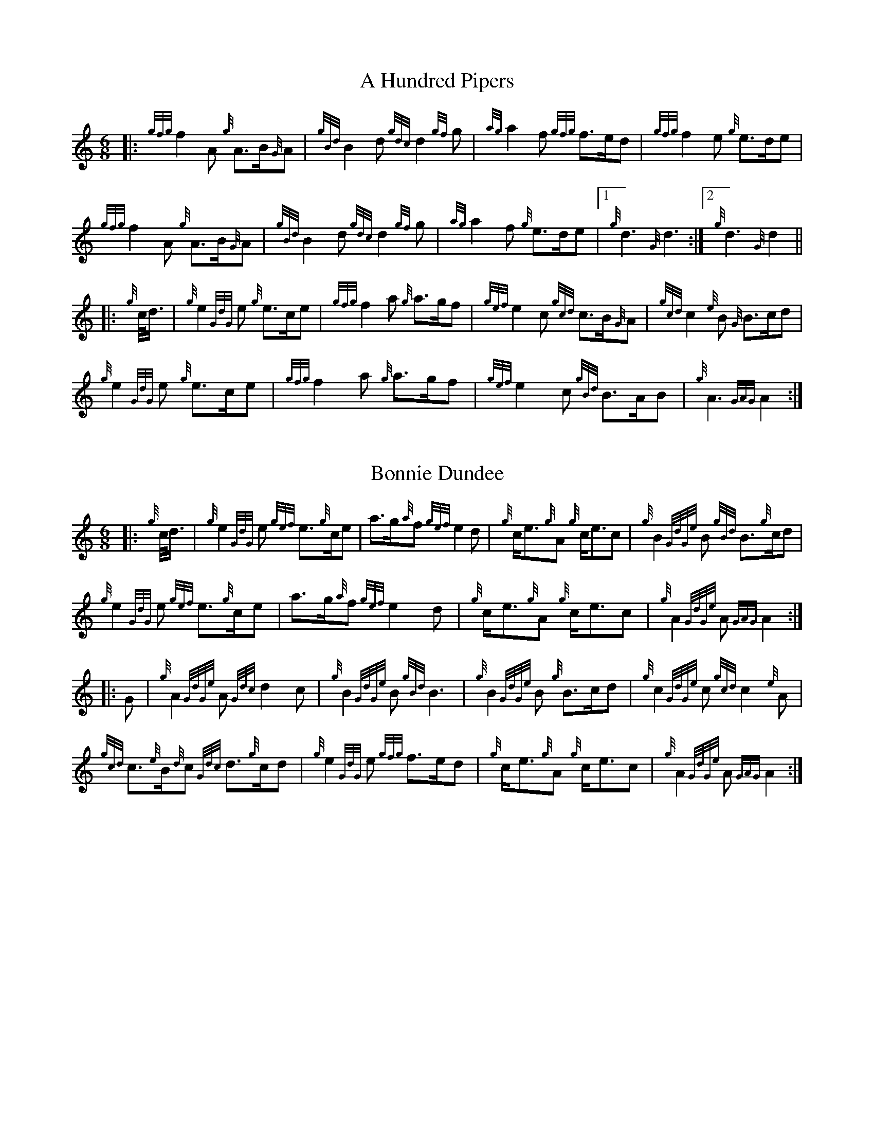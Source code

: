 %abc-2.2
% %%MIDI gracedivider=2




X:1
T:A Hundred Pipers
M:6/8
K:HP
|: {gfg}f2A1 {g}A3/2B/2{G}A1|{gBd}B2d1{gdc}d2{gf}g1|{ag}a2f1 {gfg}f3/2e/2d1|{gfg}f2e1 {g}e3/2d/2e1|!
{gfg}f2A1 {g}A3/2B/2{G}A1|{gBd}B2 d1{gdc}d2{gf}g1|{ag}a2f1 {g}e3/2d/2e1|1!rbstop!{g}d3{G}d3 :|2!rbstop! {g}d3{G}d2 ||!
|:{g}c/4d3/4|{g}e2{GdG}e1 {g}e3/2c/2e1|{gfg}f2a1 {g}a3/2g/2f1|{gef}e2c1 {gcd}c3/2B/2{G}A1|{gcd}c2{e}B1 {G}B3/2c/2d1|!
{g}e2{GdG}e1 {g}e3/2c/2e1|{gfg}f2a1 {g}a3/2g/2f1|{gef}e2c1 {gBd}B3/2A/2B1|{g}A3{GAG}A2:|!

X:2
T:Bonnie Dundee
M:6/8
K:HP
|:{g}c/4d3/4|{g}e2{GdG}e1 {gef}e3/2{g}c/2e1|a3/2g/2{a}f1 {gef}e2d1|{g}c/2e3/2{g}A1 {g}c/2e3/2c1|{g}B2{GdGe}B1 {gBd}B3/2{g}c/2d1|!
{g}e2{GdG}e1 {gef}e3/2{g}c/2e1|a3/2g/2{a}f1{gef}e2d1|{g}c/2e3/2{g}A1 {g}c/2e3/2c1|{g}A2{GdGe}A1{GAG}A2:|!
|:G1|{g}A2{GdGe}A1{Gdc}d2c1|{g}B2{GdGe}B1{gBd}B3|{g}B2{GdGe}B1 {g}B3/2c/2d1|{g}c2{GdGe}c1{gcd}c2{e}A1|!
{gcd}c3/2{e}B/2{d}c1 {Gdc}d3/2{g}c/2d1|{g}e2{GdG}e1 {gfg}f3/2e/2d1|{g}c/2e3/2{g}A1 {g}c/2e3/2c1|{g}A2{GdGe}A1{GAG}A2:|


%%newpage



X:3
T:Mrs. MacLeod Of Raasay
C:Traditional
R:March
M:4/4
K:HP
{gAGAG}A2{ag}a3/2g/2 {fg}f1e1 {g}f1a1|{fg}f1e1 {gcd}c1{e}B1 {g}c2{GdGe}c1e1|{gAGAG}A2{ag}a3/2g/2 {fg}f1e1 {g}f1a1|{fg}f1e1 {gcd}c1{e}A1 {g}B2{GdGe}B1e1|!
{gAGAG}A2{ag}a3/2g/2 {fg}f1e1 {g}f1a1|{fg}f1e1 {gcd}c1{e}B1 {g}c2{GdGe}c1e1|{gfg}f3/2e/2 {g}f1a1{fg}f2{g}e1{g}f3/4g/4|{ag}a3/2f/2 {gef}e1c1 {gcd}c1{e}B1 {GdG}B1e1||!
{gAGAG}A2{gcd}c1{e}A1 {gef}e1A1 {gcd}c1a1|{gfg}f1e1 {gcd}c1{e}B1{g}c2{GdGe}c1e1|{gAGAG}A2 {gcd}c1{e}A1 {gef}e1A1 {gcd}c1a1|{fg}f1e1 {gcd}c1{e}A1 {g}B2{GdGe}B1e1|!
{gAGAG}A2{gcd}c1{e}A1 {gef}e1A1 {gcd}c1a1|{gfg}f1e1 {gcd}c1{e}B1{g}c2{GdGe}c1e1|{gfg}f3/2e/2 {g}f1a1 {fg}f2{g}e1{g}f3/4g/4|{ag}a3/2f/2 {gef}e1c1 {gcd}c1{e}B1 {GdG}B|]!

X:4
T:Teribus
C:Traditional (RSPBA setting)
M:2/4
K:HP
|:A2|{Gdc}d2{e}A2 {Gdc}d3e1|{g}f2a2 {fg}f2d2|{gf}g3f1 {gef}e3d1|{gcd}c2e2 {gcd}c2{e}A2|!
["2nd time 2nd part"!rbstop!
     {Gdc}d2{e}A2 {Gdc}d3e1|{g}f2a2 {gf}f2d2|{gf}g3f1 {gef}e2a2|{gfg}f2d2 {gdG}d2:|!
|: {gf}g2 | a4{GdG}a3g1|{fg}f2a2 {fg}f2d2|{gf}g3f1 {gef}e3d1|{gcd}c2e2 {gcd}c2{e}A2|!
["1st time 2nd part"!rbstop!
            a4{GdG}a3g1|{fg}f2a2 {fg}f2d2|{gf}g3f1 {gef}e2a2|{gfg}f2d2 {gdG}d2:|!

X:5
T:The Brown Haired Maiden
C:Traditional (RSPBA setting)
M:2/4
K:HP
|:A2|{Gdc}d3c1 {gBd}B2{e}A2|{Gdc}d4 {e}A3B1|{Gdc}d3e1 {gf}g2f2|{gfg}f2e2 {A}e2{gf}g2|!
   {a}f1a3 {fg}f2a2|{AGAG}A4{Gdc}d3e1|{g}f4{gf}g2{a}e2|{Gdc}d4{gdG}d2:|!
|: {gf}g2 | {a}f1a3 {fg}f2a2|{AGAG}A4{Gdc}d3e1|{g}f2d2 {gf}g2f2|{gfg}f2e2 {A}e2{gf}g2|!
[1!rbstop! 
  {a}f1a3 {fg}f2a2|{AGAG}A4{Gdc}d3e1|{g}f4{gf}g2{a}e2|{Gdc}d4{gdG}d2:|!
[2!rbstop! 
  {ag}a3g {fg}f2a2|{AGAG}A4{Gdc}d3e1|{g}f4{gf}g2{a}e2|{Gdc}d4{gdG}d2|]


%%newpage


X:6
T:God Bless America
M:4/4
K:HP
{Gdc}d4{gcd}c2{g}B2|{gcd}c3/2B/2{G}A4-A2|{gef}e4{g}d2e2|{gfg}f4-f2{g}e3/2f/2|!
{gf}g2{Bd}B4{gf}g2 |{fg}f2{AGAG}A4{Gdc}d3/2e/2 |{gfg}f2{g}e3/2d/2{gef}e2{g}d3/2c/2|{Gdc}d4-d2{g}c3/2d/2|!
{gef}e2{AGAG}A4{g}d3/2e/2|{gfg}f2{AGAG}A4{g}e3/2f/2|{gf}g2{cd}c4{g}f3/2g/2|{ag}a4-a4|!
|: {Bd}B4{G}A2{gf}g2|f3/2e/2{Gdc}d4{gf}g2|{fg}f4{gef}e4|1 !rbstop! {ag}a4-a4 :|2 !rbstop! {Gdc}d4-d2 |]!

X:7
T:Caissons Go Rolling Along
M:4/4
K:HP
|:{g}e1c1|{gef}e2{g}e1c1 {gef}e2{g}e1c1 | {g}e3/2f/2 {g}e1c1 {gef}e2{g}c1d1 | {gef}e1d1- d1B1 {gef}e1d1- d1B1 | {G}A4{GAG}A2:|!
e{A}e|a2{g}a2 {ef}e2-e2| {g}f3/2g/2 a1f1 {gef}e2-e2 | a1{g}a1- a1g1 {a}f2{gf}g1a1 | {f}g2{a}f2{g}e3{A}e|!
a2{g}a2{ef}e2-e2|{g}f3/2g/2 a1f1{gef}e2{g}c1d1|{gef}e1d1- d1B1 {gef}e1d1- d1B1 | {G}A4{GAG}A2 |]!

X:8
T:Marine Corps Hymn
M:4/4
K:HP
|:{g}A1{d}c1| \
{gef}e2{A}e2{gef}e2{A}e2 |{gef}e3a1{ef}e2c1d1|{gef}e2{A}e2{gde}d1B3 |{G}A4{GAG}A2:|!
a1g1 |\
{fg}f2d2{g}f2d2|{gef}e3c1{gef}e2a1g1|{fg}f2d2{g}f1a3 |{ef}e4{A}e2 |!
{g}A1{d}c1| {gef}e2{A}e2{gef}e2{A}e2 |{gef}e3a1{ef}e2c1d1|{gef}e2{A}e2{gde}d1B3 |{G}A4{GAG}A2 |]!

X:9
T:Anchors Aweigh
M:4/4
K:HP
|:{gAd}A4{g}c2e2 |{gfg}f3c1{g}f4 |{Gdc}d4{gef}e2A2 |{Gdc}d4-d4 |!
[1 !rbstop! {gBd}B4 {Gdc}d2B2 |{gAd}A2B2 {g}c2{Gdc}d2 |{g}G2{d}B2{gef}e2d2 |{gcd}c2{g}A2{gfg}f2{g}e2 :|!
[2 !rbstop! {gBd}B4 {Gdc}d2B2 |{gAd}A2B2 {g}c2{Gdc}d2 |{g}f3/2A/2 {g}G1{d}A1 {g}e3/2A/2 {g}G1{d}A1 |{Gdc}d4{gdG}d4 |]

%%newpage

X:10
T:Scotland the Brave
C:Traditional
M:4/4
K:HP
%Franks edit
{g}A2{GdGe}A3/2B/2 {gcd}c1{e}A1 {gcd}c1e1|{ag}a2{g}a2 {GdG}a1e1 {gcd}c1{e}A1|{Gdc}d2{g}f3/2d/2 {gcd}c1e1 {gcd}c1{e}A1|{gBd}B2{g}e2{A}e3/2f/2 {g}e3/4d/4c3/4B/4|!
% THis is a good version
%{g}A2{GdGe}A3/2B/2 {gcd}c1{e}A1 {gcd}c1e1|{ag}a2{g}a2 {GdG}a1e1 {gcd}c1{e}A1|{Gdc}d2{g}f3/2d/2 {gcd}c1e1 {gcd}c1{e}A1|{gBd}B2{gef}e2{A}e3/2f/2 {gef}e3/4d/4{gcd}c3/4B/4|!
{g}A2{GdGe}A3/2B/2 {gcd}c1{e}A1 {gcd}c1e1|{ag}a2{g}a2{GdG}a1e1 {gcd}c1{e}A1|{Gdc}d2{g}f3/2d/2 {gcd}c1e1 {gcd}c1{e}A1|{gBd}B2{g}A3/2B/2{G}A2{gcd}c1e1|!
{ag}a2{g}a2{GdG}a1e1 {gce}c1{e}A1|{ag}a2{g}a2{GdG}a1e1 {gcd}c1e1| {ag}a2 {g}a3/2g/2 {a}f2{ag}a3/2g/2 | {a}fa {f}gf {gef}ed {gcd}cB|!
{g}A2{GdGe}A3/2B/2 {gcd}c1{e}A1 {gcd}c1e1|{ag}a2{g}a2{GdG}a1e1 {gcd}c1{e}A1|{Gdc}d2{g}f3/2d/2 {gcd}c1e1 {gcd}c1{e}A1|{gBd}B2{g}A3/2B/2{G}A3|]

X:11
T:Rowan Tree
C:Traditional
M:4/4
K:HP
% Franks edit
{g}A3/2B/2|{GdG}c3{d}c1{gcd}c2B2|{gcd}c1e3{A}e2a2|{fg}f3e1{g}f2a2|{fg}f2e2{A}e2{g}A3/2B/2|!
%{g}A3/2B/2|{GdG}c3{d}c1{gcd}c2{e}B2|{gcd}c1e3{A}e2{ag}a2|{fg}f3e1{g}f2a2|{fg}f2e2{A}e2{g}A3/2B/2|!
{GdG}c3{d}c1{gcd}c2B2|{gcd}c1e3{g}f3e1|{gef}e1c3{gBd}B3{G}A1|{g}A4{GAG}A3||!
e1 |{A}e3a1{g}a3g1|{a}g2f2{e}f2{ag}a2|{ef}e3f1 {g}f1e1 {g}d1c1|{gcd}c4{gBd}B2 A3/2B/2|!
{GdG}c3{d}c1{gcd}c2B2|{gcd}c1e3{g}f3e1|{gef}e1c3{gBd}B3{G}A1|{g}A4{GAG}A2|]!

X:12
T: The Battle of Waterloo
M:4/4
K:HP
{g}ed/4B3/4 | 
{g}A2 {GdGe}AB {gAd}AG {g}GA | {GdG}c3/2d/2 {g}ec {Gdc}d2 {g}ef/4g3/4 | {ag}a3/2g/2 {a}ed {gef}e3/2d/2 {gBd}BA | {g}G3/2{d}G/2 {e}GA {gGd}G2 {g}ed/4B3/4 |!
{g}A2 {GdGe}AB {gAd}AG {g}GA | {GdG}c3/2d/2 {g}ec {Gdc}d2 {g}ef/4g3/4 | {ag}a3/2g/2 {a}ed {gef}e3/2d/2 {gBd}B{e}G | {g}A4 {GAG}A2 ||!
{gf}g2| {ag}a3/2g/2 {a}ed {g}c2 {GdG}e3/2f/2 | {gf}g3/2a/2 {f}ge {gf}g2 {a}ef/4g3/4 | {ag}a3/2g/2 {a}ed {gef}e3/2d/2 {gBd}BA | {g}G3/2{d}G/2 {e}GA {gGd}G2 {g}ed/4B3/4|!
{g}A2 {GdGe}AB {gAd}AG {g}GA | {GdG}c3/2d/2 {g}ec {Gdc}d2 {g}ef/4g3/4 | {ag}a3/2g/2 {a}ed {gef}e3/2d/2 {gBd}B{e}G | {g}A4 {GAG}A2 ]!

%%newpage

X:13
T:Minstrel Boy
C:Traditional
M:4/4
K:HP
|: e1 |{AGAG}A3B1 {Gdc}d1c1 {gBd}B1{e}A1|{gcd}c2e2{ag}a2g1a1|{fg}f2{g}e2{g}c2{GdG}e1c1 |1!rbstop! {gBd}B4{G}A3 :|2!rbstop!  {gBd}B4{G}A2 |!
{gcd}c1e1 |{ag}a2{f}g2{a}f2{gf}g1a1|{f}g2f2{gef}e3{A}e1|{g}f3c1{GdG}c3e1|{g}f2{GdG}f1g1a2{g}a2|!
{AGAG}A3B1 {Gdc}d1c1 {gBd}B1{e}A1|{gcd}c2e2{ag}a2g1a1|{fg}f2{g}e2{g}c2{GdG}e1c1|{gBd}B4{G}A2|]!

X:14
T:Wearing of the Green
C:Traditional
M:4/4
K:HP
|:{g}A3/2B/2|{GdG}c2 {gcd}c1{e}B1 {gcd}c1e1 {A}e1c1 | {gcd}c1{e}B1 {gBd}B1{e}A1{gBd}B2{gcd}c1e1|{gfg}f1d1 {ag}a3/2g/2 {fg}f1e1 {gcd}c1{e}A1|{gBd}B1{e}A1 {GAG}A3/2B/2{G}A2:|!
a3/2g/2|
{fg}f1e1 {A}e1c1 {gef}e1c1 {g}A3/2B/2|{gcd}c1{e}B1 {gcd}c1d1{gcd}c2{ag}a3/2g/2|{fg}f1e1 {A}e1c1 {gef}e1c1 {g}A3/2B/2|{gcd}c1{e}B1 {gBd}B3/2c/2{gBd}B2{g}A3/2B/2|!
{GdG}c2 {gcd}c1{e}B1 {gcd}c1e1 {A}e1c1|{gcd}c1{e}B1 {gBd}B1{e}A1{gBd}B2{gcd}c1e1|{gfg}f1d1 {ag}a3/2g/2 {fg}f1e1 {gcd}c1{e}A1|{gBd}B1{e}A1 {GAG}A3/2B/2 {G}A3|]!

X:15
T:Twenty Men from Dublin
C:Traditional
M:4/4
K:HP
e1| \
{g}A3{d}B1{G}A2{Gdc}d2|{gfg}f3{g}e1{Gdc}d4|{gBd}B3c1 {gef}e1d1 {gcd}c1{e}B1|{G}A4{GAG}A4|!
{g}A3{d}B1{G}A2{Gdc}d2|{gfg}f3{g}e1{Gdc}d4|{gef}e3f1 {gf}g1e1 {gcd}c1{e}A1|{Gdc}d4{gdG}d4||!
{gf}g2{a}f2{gef}e2{AGAG}A2|{gfg}f3{g}e1{Gdc}d4|{gBd}B3c1 {gef}e1d1 {gcd}c1{e}B1|{G}A4{GAG}A4|!
{g}A3{d}B1{G}A2{Gdc}d2|{gfg}f3{g}e1{Gdc}d4|{gef}e3f1 {gf}g1e1 {gcd}c1{e}A1|{Gdc}d4{gdG}d3:|]

%%newpage


X:16
T:Castle Dangerous
M:3/4
K:HP
|:{Gdc}d3/2e/2 {gfg}f2{ag}a2 |{fg}f1d1 {g}G2{d}B2|{g}d3/2B/2 {G}A2{Gdc}d2|{g}f1a1{ef}e2-e2|!
["2nd time 2nd part"!rbstop! {Gdc}d3/2e/2 {gfg}f2{ag}a2 |{fg}f1d1{g}G2{d}B2|{g}d3/2B/2 {G}A2{gfg}f2|{gf}g1c1{Gdc}d2{gdG}d2:|!
|:{g}f3/2g/2{ag}a2{fg}f1a1   |{fg}f1d1{g}G2{d}B2|{g}d3/2B/2{G}A2{Gdc}d2|{g}f1a1{ef}e2-e2|!
["1st time 2nd part"!rbstop! {g}f3/2g/2{ag}a2{fg}f1a1    |{fg}f1d1{g}G2{d}B2|{g}d3/2B/2{G}A2{gfg}f2|{gf}g1c1{Gdc}d2{gdG}d2:|!

X:17
T:Dream Valley of Glendaruel
M:3/4
K:HP
|:{g}A3/2B/2{Gdc}d2{G}A2|{g}f3/2g/2{ag}a2{Gdc}d2|{g}e3/2f/2{gf}g3B1|{g}f1d1 {g}f1g3/4f/4{g}e2|!
  {g}f3/2e/2 {Gdc}d1f1{AGAG}A2|{ag}a3/2g/2 {a}f1a1{Gdc}d2|{g}d3/2c/2{gBd}B2{g}G1{gf}g1|{a}e3/2c/2{Gdc}d4:|!
|:{g}f3/2g/2{ag}a2{Gdc}d2|{gf}g1f1{gfg}f2{g}e2|{g}f3/2g/2{ag}a2{Gdc}d3/2c/2|{gBd}B1e1 {gcd}c2{G}A2|!
  {g}f3/2e/2 {Gdc}d1f1{AGAG}A2|{ag}a3/2g/2 {a}f1a1{Gdc}d2 |{g}d3/2c/2{gBd}B2{g}G1{gf}g1 |  {a}e3/2c/2{Gdc}d4 :|]!

%% newpage 

X:18
T:Green Hills of Tyrol
C:J. MacLeod
M:3/4
K:HP
|:{g}A3/2B/2{GdG}c2{gcd}c1{e}A1|{g}c1{Gdc}d1{gef}e2{A}e1f1|{gcd}c1f1 {gef}e3/2c/2{g}B2|{GdGe}B1f1 {gef}e3/2c/2{G}A2|!
{g}A3/2B/2{GdG}c2{gcd}c1{e}A1|{g}c1{Gdc}d1{gef}e2{A}e1f1|{gcd}c1f1 {gef}e3/2c/2{g}B2|{GdGe}B1A1 {gcd}c3/2B/2{G}A2:|!
|:{gcd}c1e1{ag}a2{g}a2|{f}g1f1 {gfg}f1e1{A}e2|{g}e3/2f/2 {gef}e1d1{gdG}d2|{g}d3/2e/2 {gde}d1c1{GdG}c2|!
{gcd}c1e1{ag}a2{g}a2|{f}g1f1 {gfg}f1e1{A}e2|{g}e3/2f/2{gef}e2{A}e3/2d/2|{g}c3/2d/2{gef}e2{A}e2:|

X:19
T:When the Battle's O'er
C:W. Robb
M:3/4
K:HP
|:{g}A3/2B/2{GdG}c2{ag}a2|{fg}f1e1{gcd}c2{G}A2|{g}A3/2B/2{GdG}c2 {gef}e3/2c/2|{gBd}B1{G}A1{GdG}B4|!
{g}A3/2B/2{GdG}c2{ag}a2|{fg}f1e1{gcd}c2{G}A2|{g}A3/2B/2{GdG}c2{gef}e3/2c/2|{g}B3/2c/2{G}A4:|!
|:
{gef}e3/2c/2{gBd}B2{G}A2|{ag}a3/2g/2{fg}f2{g}e2|{g}A3/2B/2{GdG}c2{gef}e3/2c/2|{gBd}B1{G}A1{GdG}B4|!
{gef}e3/2c/2{gBd}B2{G}A2|{ag}a3/2g/2{fg}f2{g}e2|{g}A3/2B/2{GdG}c2{gef}e3/2c/2|{g}B3/2c/2{G}A4:|

%%newpage


X:20
T:Flett From Flotta
C:P/M Donald MacLeod
M:4/4
K:HP
{g}f3/2e/2|\
{gcd}c3/2e/2 {gcd}c1{e}B1{gcd}c2{e}A1{d}c1|{g}e3/2f/2 {gef}e1c1{gef}e2{gcd}c1e1|{gfg}f3/2e/2 {g}f1a1{fg}f2{gef}e1c1|{gfg}f3/2e/2 {gcd}c1{e}A1{GdG}B2{g}f3/2e/2|!
{gcd}c3/2e/2 {gcd}c1{e}B1{gcd}c2{e}A1{d}c1|{g}e3/2f/2 {gef}e1c1{ag}a2A3/2B/2|{GdG}c2{ag}a2e/2{g}c3/2 {e}B3/2{d}c/2|{g}A4{GAG}A2 ||!
{g}A1{d}c1|{gef}e2{g}A1{d}c1{ag}a2A1{d}c1|{g}e3/2f/2 {gef}e1c1{gef}e2{g}A1{d}c1|{ag}a2A1{d}c1{gef}e2{gcd}c1e1|{gfg}f3/2e/2 {gcd}c1{e}A1{GdG}B2{g}f3/2e/2|!
{gcd}c3/2e/2 {gcd}c1{e}B1{gcd}c2{e}A1{d}c1|{g}e3/2f/2 {gef}e1c1{ag}a2A3/2B/2|{GdG}c2{ag}a2e/2{g}c3/2 {e}B3/2{d}c/2|{g}A4{GAG}A3|]


X:21
T:Sally Wilson
M:4/4
K:HP
e|{g}c3/2d/2 {g}e1c1{gBd}B2{G}A1{d}c1|{Gdc}d3/2{g}f/2 a1f1{gef}e4|{g}f3/2g/2 {ag}a3/2f/2 {g}e1c1 {gBd}B1{e}A1|{g}B4{GdGe}B3e1|!
{g}c3/2d/2 {g}e1c1{gBd}B2{G}A1{d}c1|{Gdc}d3/2{g}f/2 a1f1{gef}e2{g}c3/2d/2|{gef}e2{g}c1e1 {gde}d3/2B/2 {g}G1{d}B1|{g}A4{GAG}A3 ||!
e1 | {ag}a3/2g/2 {a}f1a1{ef}e2{gcd}c1e1|{g}f3/2g/2 a1f1{gef}e4|{g}f3/2g/2 {ag}a3/2f/2 {g}e1c1 {gBd}B1{e}A1|{g}B4{GdGe}B3e1|!
{g}c3/2d/2 {g}e1c1{gBd}B2{G}A1{d}c1|{Gdc}d3/2{g}f/2 a1f1{gef}e2{g}c3/2d/2|{gef}e2{g}c1e1 {gde}d3/2B/2 {g}G1{d}B1|{g}A4{GAG}A3|]

%%newpage

X:22
T:Shoshanna's Lullaby
C:Ian Lyons
M:6/4
K:HP
{g}ed {gcd}c2-c2 {g}c{d}A{GdG}B2-B2| {g}ce{g}f2-fa f/2{g}e3/2 {gfg}f2{g}e2-|ed{gcd}c2{e}A2-AB {g}ce {Gdc}d2-|dc{gBd}B2-B2{g}c{d}A{GdG}B2-B2|!
{g}ed{gcd}c2-ce {g}c{d}A {Gdc}d2 {g}c2- | cd{gef}e2-e2 ae {gfg} f2-f2| {g}ed {gcd}c2{e}A2{g}ce{Gdc}d2-dB | {g}G{d}B{g}A2-A2{GAG}A2{d}A2-A2 ||!
{g}fg {ag}a2-a2 {g}ae {g}f2-f2| a2 e2-ef {g}eB {GdG}c2-c2 | {g}cB {g}A2{GAG}A2{g}AB {g}ce {Gdc}d2-|dc{gBd}B2-B2{g}c{d}A{GdG}B2-B2|!
{g}ed{gcd}c2-ce {g}c{d}A {Gdc}d2 {g}c2- | cd{gef}e2-e2 ae {gfg} f2-f2| {g}ed {gcd}c2{e}A2{g}ce{Gdc}d2-dB | {g}G{d}B{g}A2-A2{GAG}A2{d}A2-A2 |]!

X:23
T:Amazing Grace
M:3/4
K:HP
|:{g}Ad|{gdG}d4{g}f1e/2d/2|{g}f4{g}f1e1|{Gdc}d4{g}B2|{G}A4{g}Ad|!
{gdG}d4{g}f1e/2d/2|{g}f4{g}e1f1|{ag}a6|{g}a4f1a1|!
{g}a4f1e/2d/2|{g}f4{g}f1e|{Gdc}d4{g}B2|{G}A4{g}Ad|!
{gdG}d4{g}f1e/2d/2|{g}f4{g}e2|1 !rbstop! {Gdc}d6|{gdG}d4:|2 !rbstop! {gef}e6|{Gdc}d6|]

%%newpage

X:24
T:P/M Angus MacDonald's Unknown Jig
R:Jig
M:6/8
K:HP
|:{g}Ad{c}d {g}fd{c}d | {g}fge {g}fd{c}d | {g}Ad{c}d {g}def | ge{A}e {g}edB |!
  {g}Ad{c}d {g}fd{c}d | {g}fge {g}fd{c}d | {g}fa{g}a gec | {g}ed{c}d {g}d3 :|!
|:aA{d}A {g}fd{c}d | gA{d}A {g}ec{G}c | aA{d}A {g}def | ge{A}e {g}efg |!
  aA{d}A {g}fd{c}d | gA{d}A {g}ec{G}c | {g}fa{g}a gec | {g}ed{c}d {g}d3 :|!
  
X:25
T:Scarce O' Tatties
C:Traditional 
M:6/8
K:HP
|:{g}A2e {A}efg | {ef}e2B {g}dBG | {g}A2e {A}efg | {a}dBG {d}A3 |!
{ag}a3 {f}g3 | {a}fgf {g}eA{d}A |  {g}Ae{A}e {A}efg | {a}dBG {d}A3 :|!
|: aeg {ag}a2f | {gf}g2f {g}eA{d}A | aeg {ag}a2f |{gf}g2f {g}e3 |!
{g}e2{A}e {g}A{d}A{e}A | {Gdc}d2f {g}fe{A}e | {g}Ae{A}e {g}efg | {a}dBG {d}A3 :|!
